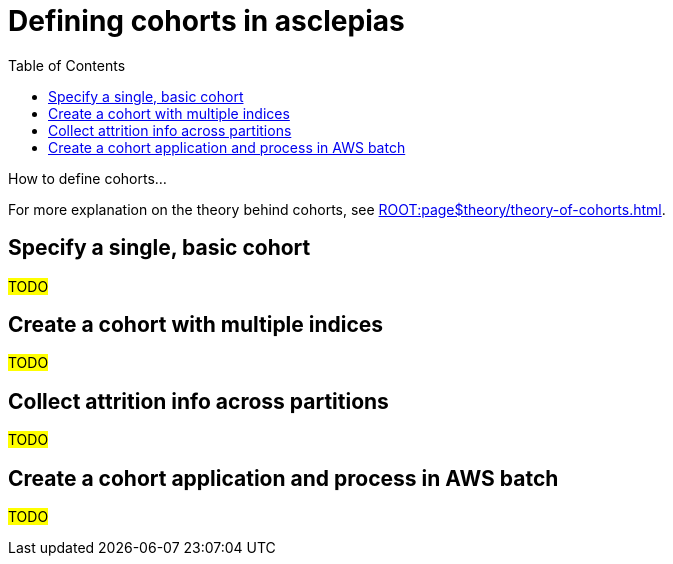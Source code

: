 :toc:
:navtitle: Define cohorts
= Defining cohorts in asclepias

How to define cohorts...

[Tip]
For more explanation on the theory behind cohorts,
see xref:ROOT:page$theory/theory-of-cohorts.adoc[].

== Specify a single, basic cohort

#TODO#

== Create a cohort with multiple indices

#TODO#

== Collect attrition info across partitions

#TODO#

== Create a cohort application and process in AWS batch

#TODO#